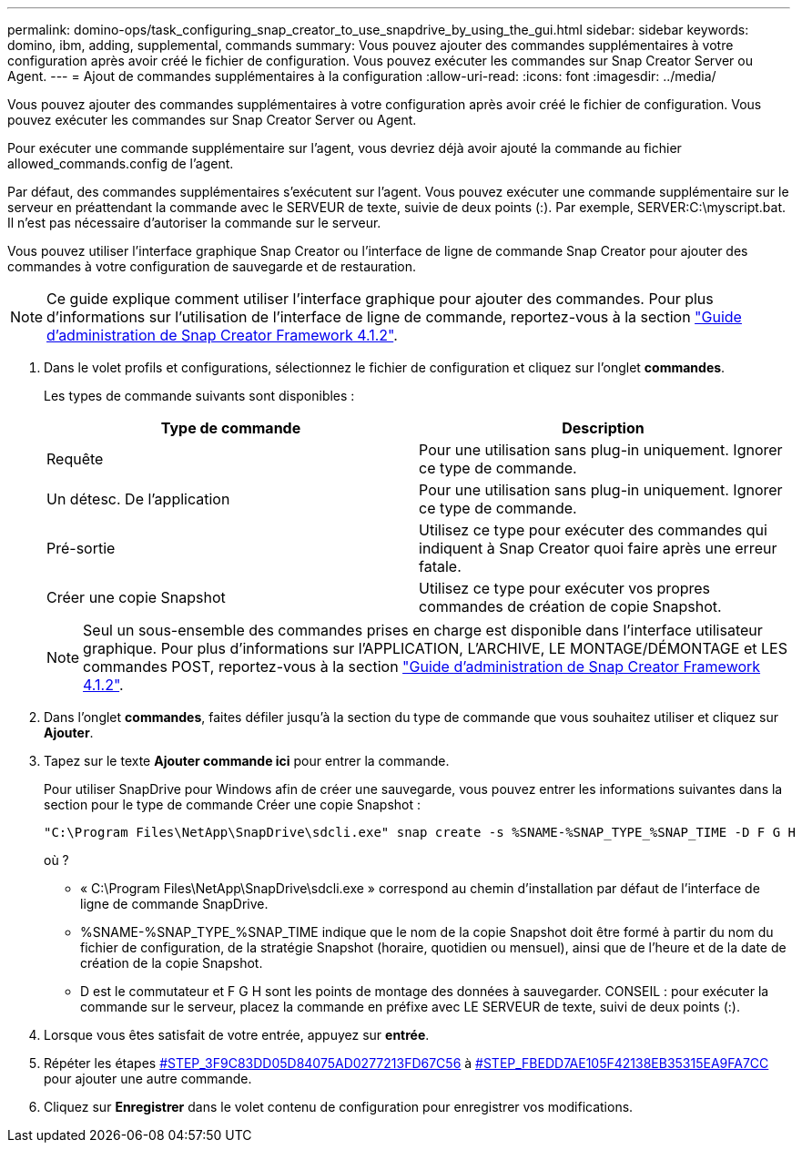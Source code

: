 ---
permalink: domino-ops/task_configuring_snap_creator_to_use_snapdrive_by_using_the_gui.html 
sidebar: sidebar 
keywords: domino, ibm, adding, supplemental, commands 
summary: Vous pouvez ajouter des commandes supplémentaires à votre configuration après avoir créé le fichier de configuration. Vous pouvez exécuter les commandes sur Snap Creator Server ou Agent. 
---
= Ajout de commandes supplémentaires à la configuration
:allow-uri-read: 
:icons: font
:imagesdir: ../media/


[role="lead"]
Vous pouvez ajouter des commandes supplémentaires à votre configuration après avoir créé le fichier de configuration. Vous pouvez exécuter les commandes sur Snap Creator Server ou Agent.

Pour exécuter une commande supplémentaire sur l'agent, vous devriez déjà avoir ajouté la commande au fichier allowed_commands.config de l'agent.

Par défaut, des commandes supplémentaires s'exécutent sur l'agent. Vous pouvez exécuter une commande supplémentaire sur le serveur en préattendant la commande avec le SERVEUR de texte, suivie de deux points (:). Par exemple, SERVER:C:\myscript.bat. Il n'est pas nécessaire d'autoriser la commande sur le serveur.

Vous pouvez utiliser l'interface graphique Snap Creator ou l'interface de ligne de commande Snap Creator pour ajouter des commandes à votre configuration de sauvegarde et de restauration.


NOTE: Ce guide explique comment utiliser l'interface graphique pour ajouter des commandes. Pour plus d'informations sur l'utilisation de l'interface de ligne de commande, reportez-vous à la section https://library.netapp.com/ecm/ecm_download_file/ECMP12395422["Guide d'administration de Snap Creator Framework 4.1.2"].

. Dans le volet profils et configurations, sélectionnez le fichier de configuration et cliquez sur l'onglet *commandes*.
+
Les types de commande suivants sont disponibles :

+
|===
| Type de commande | Description 


 a| 
Requête
 a| 
Pour une utilisation sans plug-in uniquement. Ignorer ce type de commande.



 a| 
Un détesc. De l'application
 a| 
Pour une utilisation sans plug-in uniquement. Ignorer ce type de commande.



 a| 
Pré-sortie
 a| 
Utilisez ce type pour exécuter des commandes qui indiquent à Snap Creator quoi faire après une erreur fatale.



 a| 
Créer une copie Snapshot
 a| 
Utilisez ce type pour exécuter vos propres commandes de création de copie Snapshot.

|===
+

NOTE: Seul un sous-ensemble des commandes prises en charge est disponible dans l'interface utilisateur graphique. Pour plus d'informations sur l'APPLICATION, L'ARCHIVE, LE MONTAGE/DÉMONTAGE et LES commandes POST, reportez-vous à la section link:https://library.netapp.com/ecm/ecm_download_file/ECMP12395422["Guide d'administration de Snap Creator Framework 4.1.2"].

. Dans l'onglet *commandes*, faites défiler jusqu'à la section du type de commande que vous souhaitez utiliser et cliquez sur *Ajouter*.
. Tapez sur le texte *Ajouter commande ici* pour entrer la commande.
+
Pour utiliser SnapDrive pour Windows afin de créer une sauvegarde, vous pouvez entrer les informations suivantes dans la section pour le type de commande Créer une copie Snapshot :

+
[listing]
----
"C:\Program Files\NetApp\SnapDrive\sdcli.exe" snap create -s %SNAME-%SNAP_TYPE_%SNAP_TIME -D F G H
----
+
où ?

+
** « C:\Program Files\NetApp\SnapDrive\sdcli.exe » correspond au chemin d'installation par défaut de l'interface de ligne de commande SnapDrive.
** %SNAME-%SNAP_TYPE_%SNAP_TIME indique que le nom de la copie Snapshot doit être formé à partir du nom du fichier de configuration, de la stratégie Snapshot (horaire, quotidien ou mensuel), ainsi que de l'heure et de la date de création de la copie Snapshot.
** D est le commutateur et F G H sont les points de montage des données à sauvegarder. CONSEIL : pour exécuter la commande sur le serveur, placez la commande en préfixe avec LE SERVEUR de texte, suivi de deux points (:).


. Lorsque vous êtes satisfait de votre entrée, appuyez sur *entrée*.
. Répéter les étapes <<STEP_3F9C83DD05D84075AD0277213FD67C56,#STEP_3F9C83DD05D84075AD0277213FD67C56>> à <<STEP_FBEDD7AE105F42138EB35315EA9FA7CC,#STEP_FBEDD7AE105F42138EB35315EA9FA7CC>> pour ajouter une autre commande.
. Cliquez sur *Enregistrer* dans le volet contenu de configuration pour enregistrer vos modifications.

